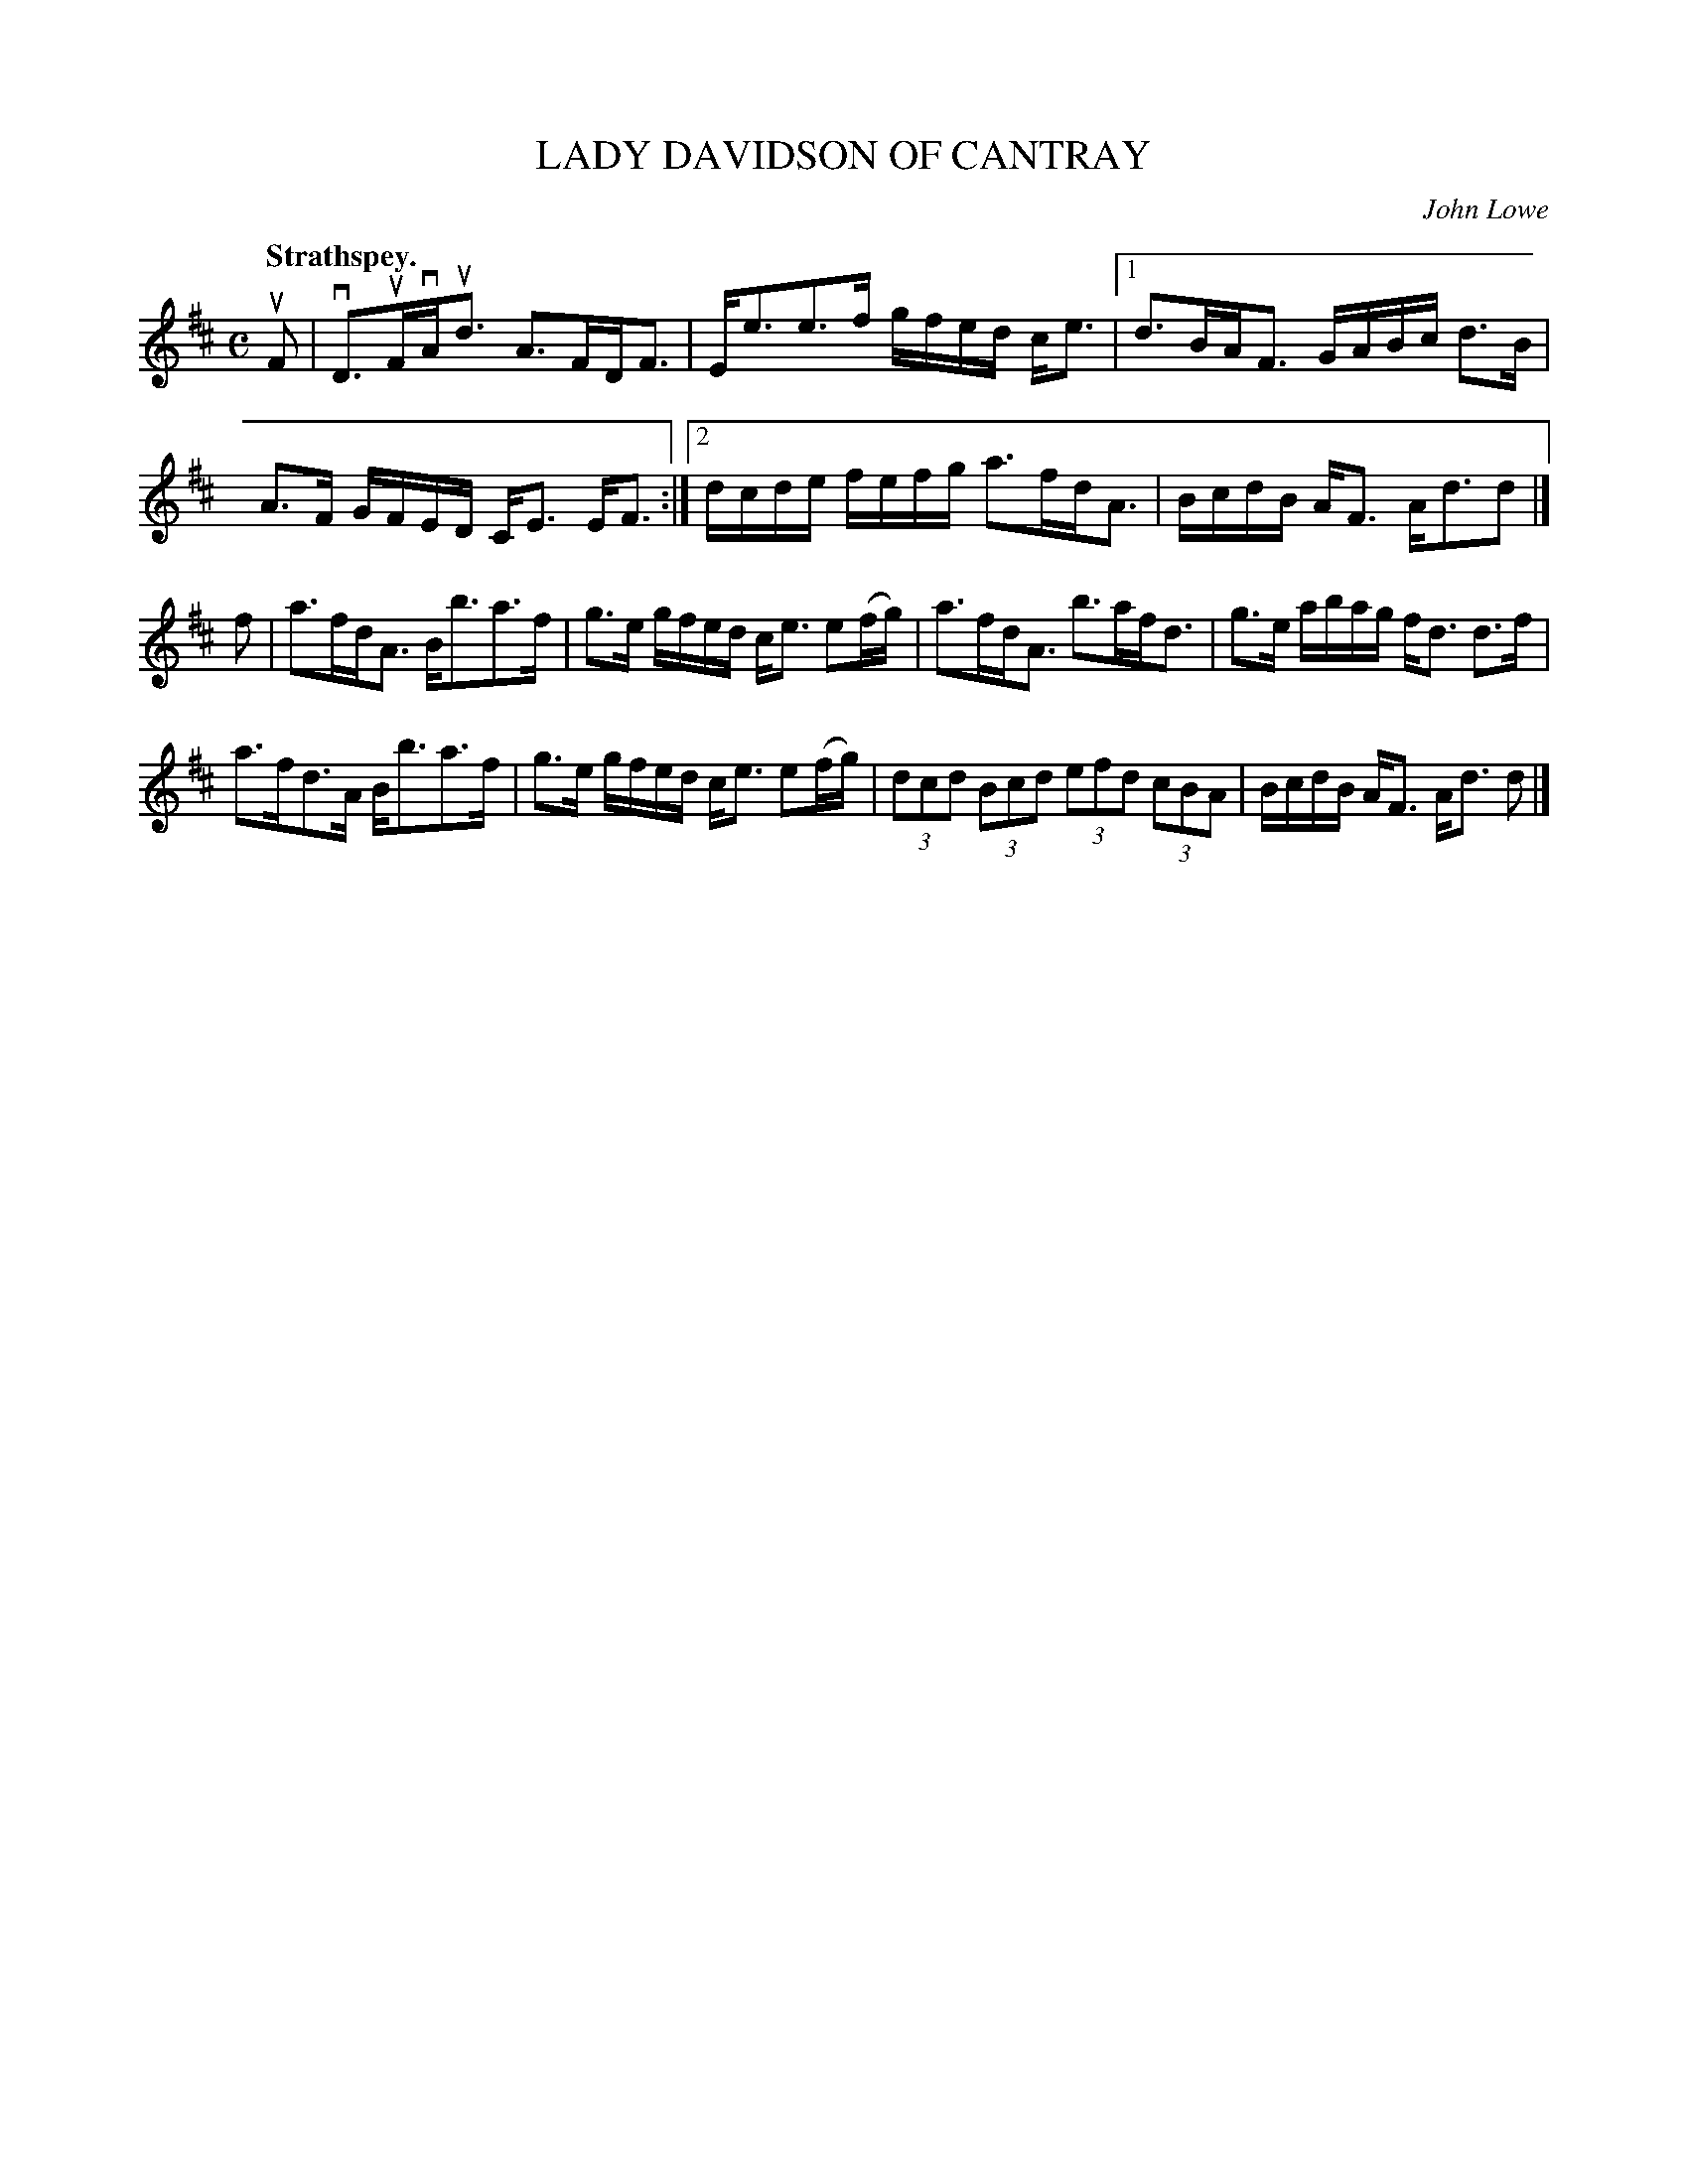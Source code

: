 X: 3013
T: LADY DAVIDSON OF CANTRAY
C: John Lowe
Q:"Strathspey."
R: Strathspey.
%R:strathspey
B: James Kerr "Merry Melodies" v.3 p.4 #13
Z: 2016 John Chambers <jc:trillian.mit.edu>
M: C
L: 1/16
K: D
uF2 |\
vD3uFvAud3 A3FDF3 | Ee3e3f gfed ce3 |\
[1 d3BAF3 GABc d3B | A3F GFED CE3 EF3 :|\
[2 dcde fefg a3fdA3 | BcdB AF3 Ad3d2 |]
f2 |\
a3fdA3 Bb3a3f | g3e gfed ce3 e2(fg) |\
a3fdA3 b3afd3 | g3e abag fd3 d3f |
a3fd3A Bb3a3f | g3e gfed ce3 e2(fg) |\
(3d2c2d2 (3B2c2d2 (3e2f2d2 (3c2B2A2 | BcdB AF3 Ad3 d2 |]
